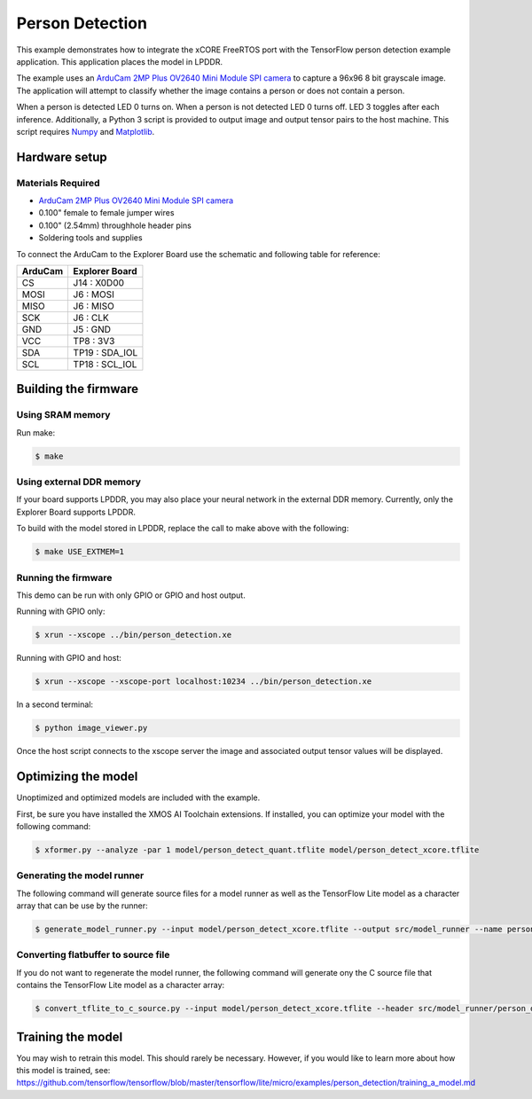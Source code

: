 ################
Person Detection
################

This example demonstrates how to integrate the xCORE FreeRTOS port with the TensorFlow person detection example application.  This application places the model in LPDDR.

The example uses an `ArduCam 2MP Plus OV2640 Mini Module SPI camera <https://www.arducam.com/product/arducam-2mp-spi-camera-b0067-arduino/>`__ to capture a 96x96 8 bit grayscale image.  The application will attempt to classify whether the image contains a person or does not contain a person.

When a person is detected LED 0 turns on.  When a person is not detected LED 0 turns off.  LED 3 toggles after each inference.  Additionally, a Python 3 script is provided to output image and output tensor pairs to the host machine.  This script requires `Numpy <https://numpy.org/>`__ and `Matplotlib <https://matplotlib.org/>`__.

**************
Hardware setup
**************

Materials Required
==================

- `ArduCam 2MP Plus OV2640 Mini Module SPI camera <https://www.arducam.com/product/arducam-2mp-spi-camera-b0067-arduino/>`__
- 0.100" female to female jumper wires
- 0.100" (2.54mm) throughhole header pins
- Soldering tools and supplies

To connect the ArduCam to the Explorer Board use the schematic and following table for reference:

=======     ==============
ArduCam     Explorer Board
=======     ==============
CS          J14  : X0D00
MOSI        J6   : MOSI
MISO        J6   : MISO
SCK         J6   : CLK
GND         J5   : GND
VCC         TP8  : 3V3
SDA         TP19 : SDA_IOL
SCL         TP18 : SCL_IOL
=======     ==============

*********************
Building the firmware
*********************

Using SRAM memory
=================

Run make:

.. code-block:: console

    $ make

Using external DDR memory
=========================

If your board supports LPDDR, you may also place your neural network in the external DDR memory.  Currently, only the Explorer Board supports LPDDR.

To build with the model stored in LPDDR, replace the call to make above with the following:

.. code-block:: console

    $ make USE_EXTMEM=1

Running the firmware
====================

This demo can be run with only GPIO or GPIO and host output.

Running with GPIO only:

.. code-block:: console

    $ xrun --xscope ../bin/person_detection.xe

Running with GPIO and host:

.. code-block:: console

    $ xrun --xscope --xscope-port localhost:10234 ../bin/person_detection.xe

In a second terminal:

.. code-block:: console

    $ python image_viewer.py

Once the host script connects to the xscope server the image and associated output tensor values will be displayed.

.. image:: images/person.png
    :align: left

.. image:: images/not_person.png
    :align: left


********************
Optimizing the model
********************

Unoptimized and optimized models are included with the example.

First, be sure you have installed the XMOS AI Toolchain extensions.  If installed, you can optimize your model with the following command:

.. code-block:: console

    $ xformer.py --analyze -par 1 model/person_detect_quant.tflite model/person_detect_xcore.tflite

Generating the model runner
===========================

The following command will generate source files for a model runner as well as the TensorFlow Lite model as a character array that can be use by the runner:

.. code-block:: console

    $ generate_model_runner.py --input model/person_detect_xcore.tflite --output src/model_runner --name person_detect

Converting flatbuffer to source file
====================================

If you do not want to regenerate the model runner, the following command will generate ony the C source file that contains the TensorFlow Lite model as a character array:

.. code-block:: console

    $ convert_tflite_to_c_source.py --input model/person_detect_xcore.tflite --header src/model_runner/person_detect_model.h --source src/model_runner/person_detect_model.c --variable-name person_detect

******************
Training the model
******************

You may wish to retrain this model.  This should rarely be necessary. However, if you would like to learn more about how this model is trained, see: https://github.com/tensorflow/tensorflow/blob/master/tensorflow/lite/micro/examples/person_detection/training_a_model.md

